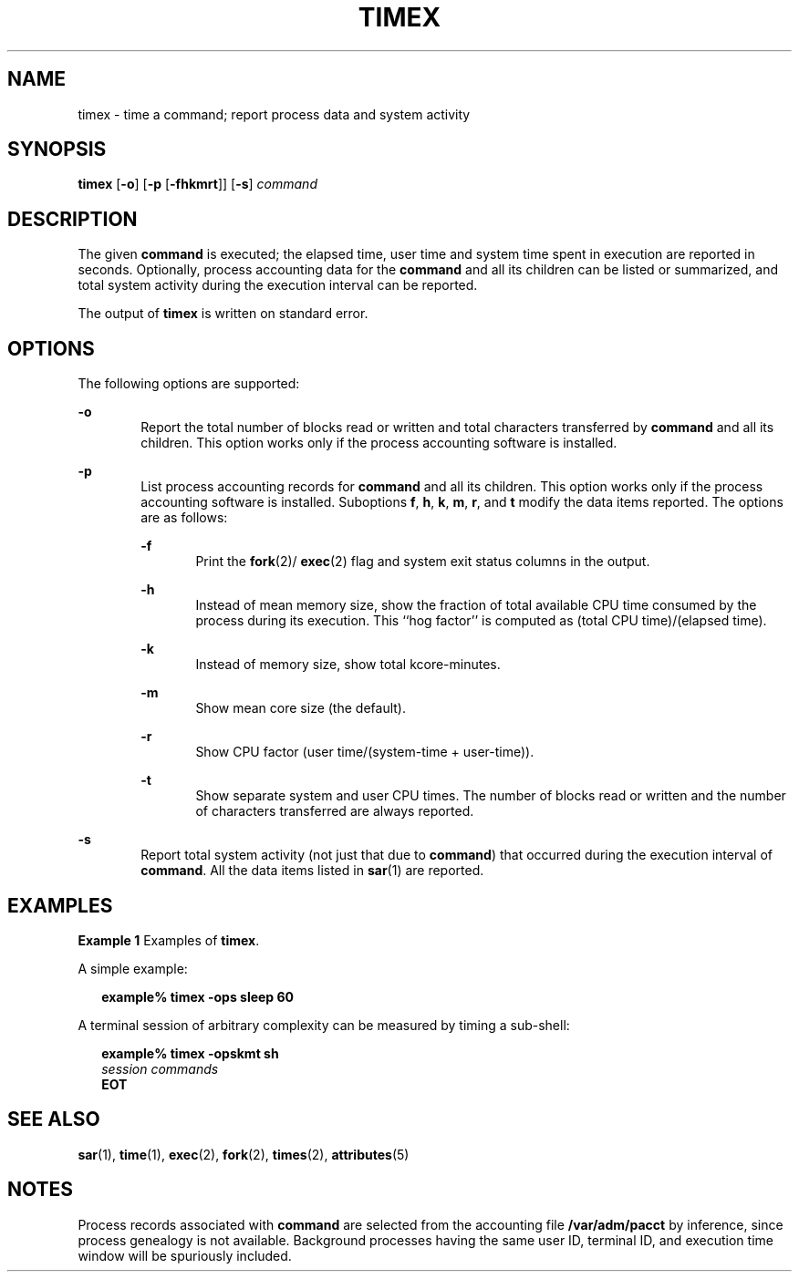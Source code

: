 '\" te
.\"  Copyright 1989 AT&T  Copyright (c) 1992, Sun Microsystems, Inc.  All Rights Reserved
.\" The contents of this file are subject to the terms of the Common Development and Distribution License (the "License").  You may not use this file except in compliance with the License.
.\" You can obtain a copy of the license at usr/src/OPENSOLARIS.LICENSE or http://www.opensolaris.org/os/licensing.  See the License for the specific language governing permissions and limitations under the License.
.\" When distributing Covered Code, include this CDDL HEADER in each file and include the License file at usr/src/OPENSOLARIS.LICENSE.  If applicable, add the following below this CDDL HEADER, with the fields enclosed by brackets "[]" replaced with your own identifying information: Portions Copyright [yyyy] [name of copyright owner]
.TH TIMEX 1 "Sep 14, 1992"
.SH NAME
timex \- time a command; report process data and system activity
.SH SYNOPSIS
.LP
.nf
\fBtimex\fR [\fB-o\fR] [\fB-p\fR [\fB-fhkmrt\fR]] [\fB-s\fR] \fIcommand\fR
.fi

.SH DESCRIPTION
.sp
.LP
The given \fBcommand\fR is executed; the elapsed time, user time and system
time spent in execution are reported in seconds. Optionally, process accounting
data for the \fBcommand\fR and all its children can be listed or summarized,
and total system activity during the execution interval can be reported.
.sp
.LP
The output of \fBtimex\fR is written on standard error.
.SH OPTIONS
.sp
.LP
The following options are supported:
.sp
.ne 2
.na
\fB\fB-o\fR\fR
.ad
.RS 6n
Report the total number of blocks read or written and total characters
transferred by  \fBcommand\fR and all its children. This option works only if
the process accounting software is installed.
.RE

.sp
.ne 2
.na
\fB\fB-p\fR\fR
.ad
.RS 6n
List process accounting records for \fBcommand\fR and all its children. This
option works only if the process accounting software is installed. Suboptions
\fBf\fR, \fBh\fR, \fBk\fR, \fBm\fR, \fBr\fR, and \fBt\fR modify the data items
reported. The options are as follows:
.sp
.ne 2
.na
\fB\fB-f\fR\fR
.ad
.RS 6n
Print the \fBfork\fR(2)/ \fBexec\fR(2) flag and system exit status columns in
the output.
.RE

.sp
.ne 2
.na
\fB\fB-h\fR\fR
.ad
.RS 6n
Instead of mean memory size, show the fraction of total available CPU time
consumed by the process during its execution. This ``hog factor'' is computed
as (total CPU time)/(elapsed time).
.RE

.sp
.ne 2
.na
\fB\fB-k\fR\fR
.ad
.RS 6n
Instead of memory size, show total kcore-minutes.
.RE

.sp
.ne 2
.na
\fB\fB-m\fR\fR
.ad
.RS 6n
Show mean core size (the default).
.RE

.sp
.ne 2
.na
\fB\fB-r\fR\fR
.ad
.RS 6n
Show CPU factor (user time/(system-time + user-time)).
.RE

.sp
.ne 2
.na
\fB\fB-t\fR\fR
.ad
.RS 6n
Show separate system and user CPU times. The number of blocks read or written
and the number of characters transferred are always reported.
.RE

.RE

.sp
.ne 2
.na
\fB\fB-s\fR\fR
.ad
.RS 6n
Report total system activity (not just that due to  \fBcommand\fR) that
occurred during the execution interval of \fBcommand\fR. All the data items
listed in  \fBsar\fR(1) are reported.
.RE

.SH EXAMPLES
.LP
\fBExample 1 \fRExamples of \fBtimex\fR.
.sp
.LP
A simple example:

.sp
.in +2
.nf
\fBexample% timex \fR\fB-ops\fR\fB sleep 60\fR
.fi
.in -2
.sp

.sp
.LP
A terminal session of arbitrary complexity can be measured by timing a
sub-shell:

.sp
.in +2
.nf
\fBexample% timex \fR\fB-opskmt\fR\fB sh\fR
      \fIsession commands\fR
\fBEOT\fR
.fi
.in -2
.sp

.SH SEE ALSO
.sp
.LP
\fBsar\fR(1), \fBtime\fR(1), \fBexec\fR(2), \fBfork\fR(2), \fBtimes\fR(2),
\fBattributes\fR(5)
.SH NOTES
.sp
.LP
Process records associated with \fBcommand\fR are selected from the accounting
file \fB/var/adm/pacct\fR by inference, since process genealogy is not
available. Background processes having the same user ID, terminal ID, and
execution time window will be spuriously included.
